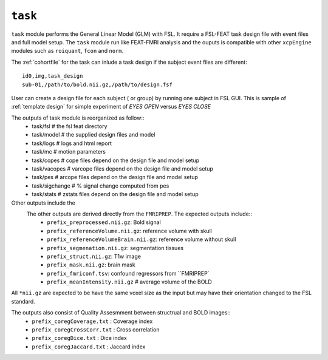 .. _task:


``task``
=========

``task`` module performs the General Linear Model (GLM) with FSL. It require a FSL-FEAT task design file
with  event files and full model setup.  The ``task`` module run like FEAT-FMRI analysis and the ouputs is
compatible with other ``xcpEngine`` modules such as ``roiquant``, ``fcon`` and ``norm``.

The :ref:`cohortfile` for the task can inlude a task design if the subject event files are different::

   id0,img,task_design
   sub-01,/path/to/bold.nii.gz,/path/to/design.fsf

User can create a  design file for each subject ( or group)   by running one subject in FSL GUI. This is 
sample of  :ref:`template design`  for simple experiment of `EYES OPEN` versus `EYES CLOSE`
 
The outputs of task module is reorganized  as follow:: 
  - task/fsl   # the fsl feat directory
  - task/model  # the supplied design files and model
  - task/logs # logs and html report
  - task/mc  # motion parameters 
  - task/copes  # cope files depend on the design file and model setup 
  - task/vacopes # varcope files depend on the design file and model setup
  - task/pes # arcope files depend on the design file and model setup
  - task/sigchange # % signal change computed from pes
  - task/stats  # zstats files depend on the design file and model setup

Other outputs include the 
 The other outputs are derived directly from the ``FMRIPREP``. The expected outputs include::
    - ``prefix_preprocessed.nii.gz``: Bold signal
    - ``prefix_referenceVolume.nii.gz``: reference volume with skull
    - ``prefix_referenceVolumeBrain.nii.gz``: reference volume without skull
    - ``prefix_segmenation.nii.gz``: segmentation tissues
    - ``prefix_struct.nii.gz``: T1w image
    - ``prefix_mask.nii.gz``: brain mask
    - ``prefix_fmriconf.tsv``: confound regressors from ``FMRIPREP`
    - ``prefix_meanIntensity.nii.gz`` # average volume of the BOLD

All  ``*nii.gz`` are expected to be have the same voxel size as the input but may have their
orientation changed to the FSL standard.

The  outputs also consist of Quality Assesmment between structrual and BOLD images::
    - ``prefix_coregCoverage.txt`` : Coverage index
    - ``prefix_coregCrossCorr.txt`` : Cross correlation
    - ``prefix_coregDice.txt`` : Dice index
    - ``prefix_coregJaccard.txt`` : Jaccard index 
